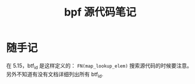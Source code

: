 #+TITLE: bpf 源代码笔记
* 随手记
在 5.15，btf_id 是这样定义的： ~FN(map_lookup_elem)~ 搜索源代码的时候要注意。另外不知道有没有文档详细列出所有 btf_id.
